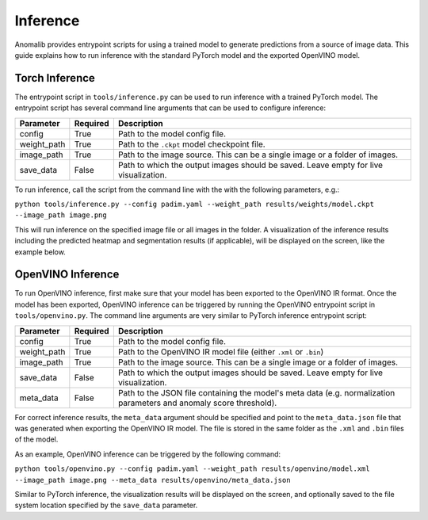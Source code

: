 .. _inference_documentation:

Inference
---------
Anomalib provides entrypoint scripts for using a trained model to generate predictions from a source of image data. This guide explains how to run inference with the standard PyTorch model and the exported OpenVINO model.


Torch Inference
==============
The entrypoint script in ``tools/inference.py`` can be used to run inference with a trained PyTorch model. The entrypoint script has several command line arguments that can be used to configure inference:

+-------------+----------+-------------------------------------------------------------------------------------+
| Parameter   | Required | Description                                                                         |
+=============+==========+=====================================================================================+
| config      | True     | Path to the model config file.                                                      |
+-------------+----------+-------------------------------------------------------------------------------------+
| weight_path | True     | Path to the ``.ckpt`` model checkpoint file.                                        |
+-------------+----------+-------------------------------------------------------------------------------------+
| image_path  | True     | Path to the image source. This can be a single image or a folder of images.         |
+-------------+----------+-------------------------------------------------------------------------------------+
| save_data   | False    | Path to which the output images should be saved. Leave empty for live visualization.|
+-------------+----------+-------------------------------------------------------------------------------------+

To run inference, call the script from the command line with the with the following parameters, e.g.:

``python tools/inference.py --config padim.yaml --weight_path results/weights/model.ckpt --image_path image.png``

This will run inference on the specified image file or all images in the folder. A visualization of the inference results including the predicted heatmap and segmentation results (if applicable), will be displayed on the screen, like the example below.



OpenVINO Inference
==============
To run OpenVINO inference, first make sure that your model has been exported to the OpenVINO IR format. Once the model has been exported, OpenVINO inference can be triggered by running the OpenVINO entrypoint script in ``tools/openvino.py``. The command line arguments are very similar to PyTorch inference entrypoint script:

+-------------+----------+-------------------------------------------------------------------------------------+
| Parameter   | Required | Description                                                                         |
+=============+==========+=====================================================================================+
| config      | True     | Path to the model config file.                                                      |
+-------------+----------+-------------------------------------------------------------------------------------+
| weight_path | True     | Path to the OpenVINO IR model file (either ``.xml`` or ``.bin``)                    |
+-------------+----------+-------------------------------------------------------------------------------------+
| image_path  | True     | Path to the image source. This can be a single image or a folder of images.         |
+-------------+----------+-------------------------------------------------------------------------------------+
| save_data   | False    | Path to which the output images should be saved. Leave empty for live visualization.|
+-------------+----------+-------------------------------------------------------------------------------------+
| meta_data   | False    | Path to the JSON file containing the model's meta data (e.g. normalization          |
|             |          | parameters and anomaly score threshold).                                            |
+-------------+----------+-------------------------------------------------------------------------------------+

For correct inference results, the ``meta_data`` argument should be specified and point to the ``meta_data.json`` file that was generated when exporting the OpenVINO IR model. The file is stored in the same folder as the ``.xml`` and ``.bin`` files of the model.

As an example, OpenVINO inference can be triggered by the following command:

``python tools/openvino.py --config padim.yaml --weight_path results/openvino/model.xml --image_path image.png --meta_data results/openvino/meta_data.json``

Similar to PyTorch inference, the visualization results will be displayed on the screen, and optionally saved to the file system location specified by the ``save_data`` parameter.
